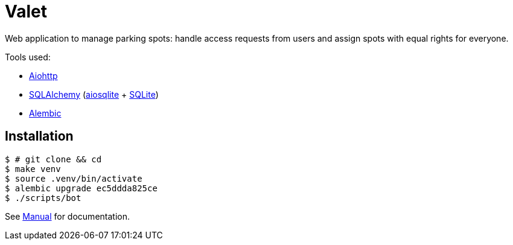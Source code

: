 = Valet

Web application to manage parking spots: handle access requests from users and
assign spots with equal rights for everyone.

Tools used:

* https://docs.aiohttp.org/en/stable/[Aiohttp]
* https://www.sqlalchemy.org[SQLAlchemy] (https://aiosqlite.omnilib.dev/en/stable/[aiosqlite] + https://www.sqlite.org/index.html[SQLite])
* https://alembic.sqlalchemy.org/en/latest/[Alembic]

== Installation

[source, bash]
----
$ # git clone && cd
$ make venv
$ source .venv/bin/activate
$ alembic upgrade ec5ddda825ce
$ ./scripts/bot
----

See link:docs/manual.adoc[Manual] for documentation.